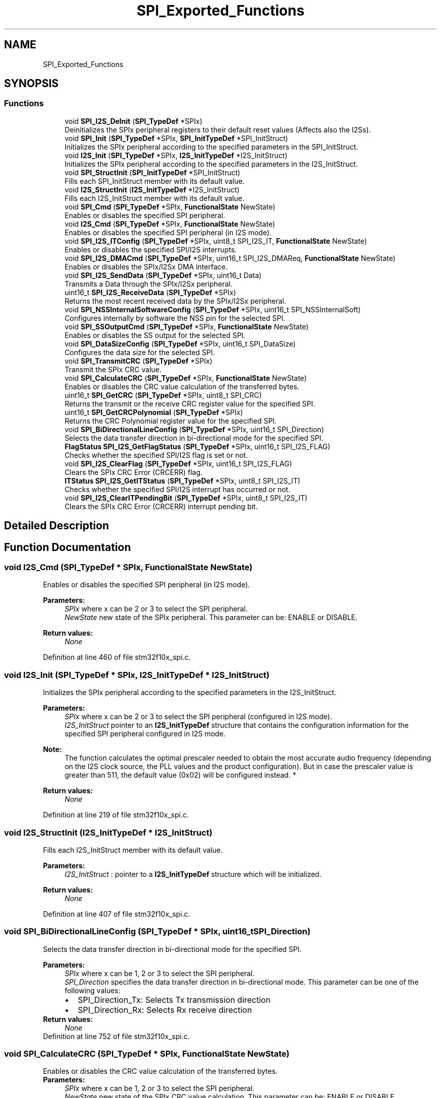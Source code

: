 .TH "SPI_Exported_Functions" 3 "Sun Apr 16 2017" "STM32_CMSIS" \" -*- nroff -*-
.ad l
.nh
.SH NAME
SPI_Exported_Functions
.SH SYNOPSIS
.br
.PP
.SS "Functions"

.in +1c
.ti -1c
.RI "void \fBSPI_I2S_DeInit\fP (\fBSPI_TypeDef\fP *SPIx)"
.br
.RI "Deinitializes the SPIx peripheral registers to their default reset values (Affects also the I2Ss)\&. "
.ti -1c
.RI "void \fBSPI_Init\fP (\fBSPI_TypeDef\fP *SPIx, \fBSPI_InitTypeDef\fP *SPI_InitStruct)"
.br
.RI "Initializes the SPIx peripheral according to the specified parameters in the SPI_InitStruct\&. "
.ti -1c
.RI "void \fBI2S_Init\fP (\fBSPI_TypeDef\fP *SPIx, \fBI2S_InitTypeDef\fP *I2S_InitStruct)"
.br
.RI "Initializes the SPIx peripheral according to the specified parameters in the I2S_InitStruct\&. "
.ti -1c
.RI "void \fBSPI_StructInit\fP (\fBSPI_InitTypeDef\fP *SPI_InitStruct)"
.br
.RI "Fills each SPI_InitStruct member with its default value\&. "
.ti -1c
.RI "void \fBI2S_StructInit\fP (\fBI2S_InitTypeDef\fP *I2S_InitStruct)"
.br
.RI "Fills each I2S_InitStruct member with its default value\&. "
.ti -1c
.RI "void \fBSPI_Cmd\fP (\fBSPI_TypeDef\fP *SPIx, \fBFunctionalState\fP NewState)"
.br
.RI "Enables or disables the specified SPI peripheral\&. "
.ti -1c
.RI "void \fBI2S_Cmd\fP (\fBSPI_TypeDef\fP *SPIx, \fBFunctionalState\fP NewState)"
.br
.RI "Enables or disables the specified SPI peripheral (in I2S mode)\&. "
.ti -1c
.RI "void \fBSPI_I2S_ITConfig\fP (\fBSPI_TypeDef\fP *SPIx, uint8_t SPI_I2S_IT, \fBFunctionalState\fP NewState)"
.br
.RI "Enables or disables the specified SPI/I2S interrupts\&. "
.ti -1c
.RI "void \fBSPI_I2S_DMACmd\fP (\fBSPI_TypeDef\fP *SPIx, uint16_t SPI_I2S_DMAReq, \fBFunctionalState\fP NewState)"
.br
.RI "Enables or disables the SPIx/I2Sx DMA interface\&. "
.ti -1c
.RI "void \fBSPI_I2S_SendData\fP (\fBSPI_TypeDef\fP *SPIx, uint16_t Data)"
.br
.RI "Transmits a Data through the SPIx/I2Sx peripheral\&. "
.ti -1c
.RI "uint16_t \fBSPI_I2S_ReceiveData\fP (\fBSPI_TypeDef\fP *SPIx)"
.br
.RI "Returns the most recent received data by the SPIx/I2Sx peripheral\&. "
.ti -1c
.RI "void \fBSPI_NSSInternalSoftwareConfig\fP (\fBSPI_TypeDef\fP *SPIx, uint16_t SPI_NSSInternalSoft)"
.br
.RI "Configures internally by software the NSS pin for the selected SPI\&. "
.ti -1c
.RI "void \fBSPI_SSOutputCmd\fP (\fBSPI_TypeDef\fP *SPIx, \fBFunctionalState\fP NewState)"
.br
.RI "Enables or disables the SS output for the selected SPI\&. "
.ti -1c
.RI "void \fBSPI_DataSizeConfig\fP (\fBSPI_TypeDef\fP *SPIx, uint16_t SPI_DataSize)"
.br
.RI "Configures the data size for the selected SPI\&. "
.ti -1c
.RI "void \fBSPI_TransmitCRC\fP (\fBSPI_TypeDef\fP *SPIx)"
.br
.RI "Transmit the SPIx CRC value\&. "
.ti -1c
.RI "void \fBSPI_CalculateCRC\fP (\fBSPI_TypeDef\fP *SPIx, \fBFunctionalState\fP NewState)"
.br
.RI "Enables or disables the CRC value calculation of the transferred bytes\&. "
.ti -1c
.RI "uint16_t \fBSPI_GetCRC\fP (\fBSPI_TypeDef\fP *SPIx, uint8_t SPI_CRC)"
.br
.RI "Returns the transmit or the receive CRC register value for the specified SPI\&. "
.ti -1c
.RI "uint16_t \fBSPI_GetCRCPolynomial\fP (\fBSPI_TypeDef\fP *SPIx)"
.br
.RI "Returns the CRC Polynomial register value for the specified SPI\&. "
.ti -1c
.RI "void \fBSPI_BiDirectionalLineConfig\fP (\fBSPI_TypeDef\fP *SPIx, uint16_t SPI_Direction)"
.br
.RI "Selects the data transfer direction in bi-directional mode for the specified SPI\&. "
.ti -1c
.RI "\fBFlagStatus\fP \fBSPI_I2S_GetFlagStatus\fP (\fBSPI_TypeDef\fP *SPIx, uint16_t SPI_I2S_FLAG)"
.br
.RI "Checks whether the specified SPI/I2S flag is set or not\&. "
.ti -1c
.RI "void \fBSPI_I2S_ClearFlag\fP (\fBSPI_TypeDef\fP *SPIx, uint16_t SPI_I2S_FLAG)"
.br
.RI "Clears the SPIx CRC Error (CRCERR) flag\&. "
.ti -1c
.RI "\fBITStatus\fP \fBSPI_I2S_GetITStatus\fP (\fBSPI_TypeDef\fP *SPIx, uint8_t SPI_I2S_IT)"
.br
.RI "Checks whether the specified SPI/I2S interrupt has occurred or not\&. "
.ti -1c
.RI "void \fBSPI_I2S_ClearITPendingBit\fP (\fBSPI_TypeDef\fP *SPIx, uint8_t SPI_I2S_IT)"
.br
.RI "Clears the SPIx CRC Error (CRCERR) interrupt pending bit\&. "
.in -1c
.SH "Detailed Description"
.PP 

.SH "Function Documentation"
.PP 
.SS "void I2S_Cmd (\fBSPI_TypeDef\fP * SPIx, \fBFunctionalState\fP NewState)"

.PP
Enables or disables the specified SPI peripheral (in I2S mode)\&. 
.PP
\fBParameters:\fP
.RS 4
\fISPIx\fP where x can be 2 or 3 to select the SPI peripheral\&. 
.br
\fINewState\fP new state of the SPIx peripheral\&. This parameter can be: ENABLE or DISABLE\&. 
.RE
.PP
\fBReturn values:\fP
.RS 4
\fINone\fP 
.RE
.PP

.PP
Definition at line 460 of file stm32f10x_spi\&.c\&.
.SS "void I2S_Init (\fBSPI_TypeDef\fP * SPIx, \fBI2S_InitTypeDef\fP * I2S_InitStruct)"

.PP
Initializes the SPIx peripheral according to the specified parameters in the I2S_InitStruct\&. 
.PP
\fBParameters:\fP
.RS 4
\fISPIx\fP where x can be 2 or 3 to select the SPI peripheral (configured in I2S mode)\&. 
.br
\fII2S_InitStruct\fP pointer to an \fBI2S_InitTypeDef\fP structure that contains the configuration information for the specified SPI peripheral configured in I2S mode\&. 
.RE
.PP
\fBNote:\fP
.RS 4
The function calculates the optimal prescaler needed to obtain the most accurate audio frequency (depending on the I2S clock source, the PLL values and the product configuration)\&. But in case the prescaler value is greater than 511, the default value (0x02) will be configured instead\&. * 
.RE
.PP
\fBReturn values:\fP
.RS 4
\fINone\fP 
.RE
.PP

.PP
Definition at line 219 of file stm32f10x_spi\&.c\&.
.SS "void I2S_StructInit (\fBI2S_InitTypeDef\fP * I2S_InitStruct)"

.PP
Fills each I2S_InitStruct member with its default value\&. 
.PP
\fBParameters:\fP
.RS 4
\fII2S_InitStruct\fP : pointer to a \fBI2S_InitTypeDef\fP structure which will be initialized\&. 
.RE
.PP
\fBReturn values:\fP
.RS 4
\fINone\fP 
.RE
.PP

.PP
Definition at line 407 of file stm32f10x_spi\&.c\&.
.SS "void SPI_BiDirectionalLineConfig (\fBSPI_TypeDef\fP * SPIx, uint16_t SPI_Direction)"

.PP
Selects the data transfer direction in bi-directional mode for the specified SPI\&. 
.PP
\fBParameters:\fP
.RS 4
\fISPIx\fP where x can be 1, 2 or 3 to select the SPI peripheral\&. 
.br
\fISPI_Direction\fP specifies the data transfer direction in bi-directional mode\&. This parameter can be one of the following values: 
.PD 0

.IP "\(bu" 2
SPI_Direction_Tx: Selects Tx transmission direction 
.IP "\(bu" 2
SPI_Direction_Rx: Selects Rx receive direction 
.PP
.RE
.PP
\fBReturn values:\fP
.RS 4
\fINone\fP 
.RE
.PP

.PP
Definition at line 752 of file stm32f10x_spi\&.c\&.
.SS "void SPI_CalculateCRC (\fBSPI_TypeDef\fP * SPIx, \fBFunctionalState\fP NewState)"

.PP
Enables or disables the CRC value calculation of the transferred bytes\&. 
.PP
\fBParameters:\fP
.RS 4
\fISPIx\fP where x can be 1, 2 or 3 to select the SPI peripheral\&. 
.br
\fINewState\fP new state of the SPIx CRC value calculation\&. This parameter can be: ENABLE or DISABLE\&. 
.RE
.PP
\fBReturn values:\fP
.RS 4
\fINone\fP 
.RE
.PP

.PP
Definition at line 683 of file stm32f10x_spi\&.c\&.
.SS "void SPI_Cmd (\fBSPI_TypeDef\fP * SPIx, \fBFunctionalState\fP NewState)"

.PP
Enables or disables the specified SPI peripheral\&. 
.PP
\fBParameters:\fP
.RS 4
\fISPIx\fP where x can be 1, 2 or 3 to select the SPI peripheral\&. 
.br
\fINewState\fP new state of the SPIx peripheral\&. This parameter can be: ENABLE or DISABLE\&. 
.RE
.PP
\fBReturn values:\fP
.RS 4
\fINone\fP 
.RE
.PP

.PP
Definition at line 436 of file stm32f10x_spi\&.c\&.
.SS "void SPI_DataSizeConfig (\fBSPI_TypeDef\fP * SPIx, uint16_t SPI_DataSize)"

.PP
Configures the data size for the selected SPI\&. 
.PP
\fBParameters:\fP
.RS 4
\fISPIx\fP where x can be 1, 2 or 3 to select the SPI peripheral\&. 
.br
\fISPI_DataSize\fP specifies the SPI data size\&. This parameter can be one of the following values: 
.PD 0

.IP "\(bu" 2
SPI_DataSize_16b: Set data frame format to 16bit 
.IP "\(bu" 2
SPI_DataSize_8b: Set data frame format to 8bit 
.PP
.RE
.PP
\fBReturn values:\fP
.RS 4
\fINone\fP 
.RE
.PP

.PP
Definition at line 651 of file stm32f10x_spi\&.c\&.
.SS "uint16_t SPI_GetCRC (\fBSPI_TypeDef\fP * SPIx, uint8_t SPI_CRC)"

.PP
Returns the transmit or the receive CRC register value for the specified SPI\&. 
.PP
\fBParameters:\fP
.RS 4
\fISPIx\fP where x can be 1, 2 or 3 to select the SPI peripheral\&. 
.br
\fISPI_CRC\fP specifies the CRC register to be read\&. This parameter can be one of the following values: 
.PD 0

.IP "\(bu" 2
SPI_CRC_Tx: Selects Tx CRC register 
.IP "\(bu" 2
SPI_CRC_Rx: Selects Rx CRC register 
.PP
.RE
.PP
\fBReturn values:\fP
.RS 4
\fIThe\fP selected CRC register value\&.\&. 
.RE
.PP

.PP
Definition at line 709 of file stm32f10x_spi\&.c\&.
.SS "uint16_t SPI_GetCRCPolynomial (\fBSPI_TypeDef\fP * SPIx)"

.PP
Returns the CRC Polynomial register value for the specified SPI\&. 
.PP
\fBParameters:\fP
.RS 4
\fISPIx\fP where x can be 1, 2 or 3 to select the SPI peripheral\&. 
.RE
.PP
\fBReturn values:\fP
.RS 4
\fIThe\fP CRC Polynomial register value\&. 
.RE
.PP

.PP
Definition at line 734 of file stm32f10x_spi\&.c\&.
.SS "void SPI_I2S_ClearFlag (\fBSPI_TypeDef\fP * SPIx, uint16_t SPI_I2S_FLAG)"

.PP
Clears the SPIx CRC Error (CRCERR) flag\&. 
.PP
\fBParameters:\fP
.RS 4
\fISPIx\fP where x can be
.IP "\(bu" 2
1, 2 or 3 in SPI mode 
.PP
.br
\fISPI_I2S_FLAG\fP specifies the SPI flag to clear\&. This function clears only CRCERR flag\&. 
.RE
.PP
\fBNote:\fP
.RS 4
.IP "\(bu" 2
OVR (OverRun error) flag is cleared by software sequence: a read operation to SPI_DR register (\fBSPI_I2S_ReceiveData()\fP) followed by a read operation to SPI_SR register (\fBSPI_I2S_GetFlagStatus()\fP)\&.
.IP "\(bu" 2
UDR (UnderRun error) flag is cleared by a read operation to SPI_SR register (\fBSPI_I2S_GetFlagStatus()\fP)\&.
.IP "\(bu" 2
MODF (Mode Fault) flag is cleared by software sequence: a read/write operation to SPI_SR register (\fBSPI_I2S_GetFlagStatus()\fP) followed by a write operation to SPI_CR1 register (\fBSPI_Cmd()\fP to enable the SPI)\&. 
.PP
.RE
.PP
\fBReturn values:\fP
.RS 4
\fINone\fP 
.RE
.PP

.PP
Definition at line 824 of file stm32f10x_spi\&.c\&.
.SS "void SPI_I2S_ClearITPendingBit (\fBSPI_TypeDef\fP * SPIx, uint8_t SPI_I2S_IT)"

.PP
Clears the SPIx CRC Error (CRCERR) interrupt pending bit\&. 
.PP
\fBParameters:\fP
.RS 4
\fISPIx\fP where x can be
.IP "\(bu" 2
1, 2 or 3 in SPI mode 
.PP
.br
\fISPI_I2S_IT\fP specifies the SPI interrupt pending bit to clear\&. This function clears only CRCERR interrupt pending bit\&. 
.RE
.PP
\fBNote:\fP
.RS 4
.IP "\(bu" 2
OVR (OverRun Error) interrupt pending bit is cleared by software sequence: a read operation to SPI_DR register (\fBSPI_I2S_ReceiveData()\fP) followed by a read operation to SPI_SR register (\fBSPI_I2S_GetITStatus()\fP)\&.
.IP "\(bu" 2
UDR (UnderRun Error) interrupt pending bit is cleared by a read operation to SPI_SR register (\fBSPI_I2S_GetITStatus()\fP)\&.
.IP "\(bu" 2
MODF (Mode Fault) interrupt pending bit is cleared by software sequence: a read/write operation to SPI_SR register (\fBSPI_I2S_GetITStatus()\fP) followed by a write operation to SPI_CR1 register (\fBSPI_Cmd()\fP to enable the SPI)\&. 
.PP
.RE
.PP
\fBReturn values:\fP
.RS 4
\fINone\fP 
.RE
.PP

.PP
Definition at line 914 of file stm32f10x_spi\&.c\&.
.SS "void SPI_I2S_DeInit (\fBSPI_TypeDef\fP * SPIx)"

.PP
Deinitializes the SPIx peripheral registers to their default reset values (Affects also the I2Ss)\&. 
.PP
\fBParameters:\fP
.RS 4
\fISPIx\fP where x can be 1, 2 or 3 to select the SPI peripheral\&. 
.RE
.PP
\fBReturn values:\fP
.RS 4
\fINone\fP 
.RE
.PP

.PP
Definition at line 119 of file stm32f10x_spi\&.c\&.
.SS "void SPI_I2S_DMACmd (\fBSPI_TypeDef\fP * SPIx, uint16_t SPI_I2S_DMAReq, \fBFunctionalState\fP NewState)"

.PP
Enables or disables the SPIx/I2Sx DMA interface\&. 
.PP
\fBParameters:\fP
.RS 4
\fISPIx\fP where x can be
.IP "\(bu" 2
1, 2 or 3 in SPI mode
.IP "\(bu" 2
2 or 3 in I2S mode 
.PP
.br
\fISPI_I2S_DMAReq\fP specifies the SPI/I2S DMA transfer request to be enabled or disabled\&. This parameter can be any combination of the following values: 
.PD 0

.IP "\(bu" 2
SPI_I2S_DMAReq_Tx: Tx buffer DMA transfer request 
.IP "\(bu" 2
SPI_I2S_DMAReq_Rx: Rx buffer DMA transfer request 
.PP
.br
\fINewState\fP new state of the selected SPI/I2S DMA transfer request\&. This parameter can be: ENABLE or DISABLE\&. 
.RE
.PP
\fBReturn values:\fP
.RS 4
\fINone\fP 
.RE
.PP

.PP
Definition at line 541 of file stm32f10x_spi\&.c\&.
.SS "\fBFlagStatus\fP SPI_I2S_GetFlagStatus (\fBSPI_TypeDef\fP * SPIx, uint16_t SPI_I2S_FLAG)"

.PP
Checks whether the specified SPI/I2S flag is set or not\&. 
.PP
\fBParameters:\fP
.RS 4
\fISPIx\fP where x can be
.IP "\(bu" 2
1, 2 or 3 in SPI mode
.IP "\(bu" 2
2 or 3 in I2S mode 
.PP
.br
\fISPI_I2S_FLAG\fP specifies the SPI/I2S flag to check\&. This parameter can be one of the following values: 
.PD 0

.IP "\(bu" 2
SPI_I2S_FLAG_TXE: Transmit buffer empty flag\&. 
.IP "\(bu" 2
SPI_I2S_FLAG_RXNE: Receive buffer not empty flag\&. 
.IP "\(bu" 2
SPI_I2S_FLAG_BSY: Busy flag\&. 
.IP "\(bu" 2
SPI_I2S_FLAG_OVR: Overrun flag\&. 
.IP "\(bu" 2
SPI_FLAG_MODF: Mode Fault flag\&. 
.IP "\(bu" 2
SPI_FLAG_CRCERR: CRC Error flag\&. 
.IP "\(bu" 2
I2S_FLAG_UDR: Underrun Error flag\&. 
.IP "\(bu" 2
I2S_FLAG_CHSIDE: Channel Side flag\&. 
.PP
.RE
.PP
\fBReturn values:\fP
.RS 4
\fIThe\fP new state of SPI_I2S_FLAG (SET or RESET)\&. 
.RE
.PP

.PP
Definition at line 786 of file stm32f10x_spi\&.c\&.
.SS "\fBITStatus\fP SPI_I2S_GetITStatus (\fBSPI_TypeDef\fP * SPIx, uint8_t SPI_I2S_IT)"

.PP
Checks whether the specified SPI/I2S interrupt has occurred or not\&. 
.PP
\fBParameters:\fP
.RS 4
\fISPIx\fP where x can be
.IP "\(bu" 2
1, 2 or 3 in SPI mode
.IP "\(bu" 2
2 or 3 in I2S mode 
.PP
.br
\fISPI_I2S_IT\fP specifies the SPI/I2S interrupt source to check\&. This parameter can be one of the following values: 
.PD 0

.IP "\(bu" 2
SPI_I2S_IT_TXE: Transmit buffer empty interrupt\&. 
.IP "\(bu" 2
SPI_I2S_IT_RXNE: Receive buffer not empty interrupt\&. 
.IP "\(bu" 2
SPI_I2S_IT_OVR: Overrun interrupt\&. 
.IP "\(bu" 2
SPI_IT_MODF: Mode Fault interrupt\&. 
.IP "\(bu" 2
SPI_IT_CRCERR: CRC Error interrupt\&. 
.IP "\(bu" 2
I2S_IT_UDR: Underrun Error interrupt\&. 
.PP
.RE
.PP
\fBReturn values:\fP
.RS 4
\fIThe\fP new state of SPI_I2S_IT (SET or RESET)\&. 
.RE
.PP

.PP
Definition at line 849 of file stm32f10x_spi\&.c\&.
.SS "void SPI_I2S_ITConfig (\fBSPI_TypeDef\fP * SPIx, uint8_t SPI_I2S_IT, \fBFunctionalState\fP NewState)"

.PP
Enables or disables the specified SPI/I2S interrupts\&. 
.PP
\fBParameters:\fP
.RS 4
\fISPIx\fP where x can be
.IP "\(bu" 2
1, 2 or 3 in SPI mode
.IP "\(bu" 2
2 or 3 in I2S mode 
.PP
.br
\fISPI_I2S_IT\fP specifies the SPI/I2S interrupt source to be enabled or disabled\&. This parameter can be one of the following values: 
.PD 0

.IP "\(bu" 2
SPI_I2S_IT_TXE: Tx buffer empty interrupt mask 
.IP "\(bu" 2
SPI_I2S_IT_RXNE: Rx buffer not empty interrupt mask 
.IP "\(bu" 2
SPI_I2S_IT_ERR: Error interrupt mask 
.PP
.br
\fINewState\fP new state of the specified SPI/I2S interrupt\&. This parameter can be: ENABLE or DISABLE\&. 
.RE
.PP
\fBReturn values:\fP
.RS 4
\fINone\fP 
.RE
.PP

.PP
Definition at line 491 of file stm32f10x_spi\&.c\&.
.SS "uint16_t SPI_I2S_ReceiveData (\fBSPI_TypeDef\fP * SPIx)"

.PP
Returns the most recent received data by the SPIx/I2Sx peripheral\&. 
.PP
\fBParameters:\fP
.RS 4
\fISPIx\fP where x can be
.IP "\(bu" 2
1, 2 or 3 in SPI mode
.IP "\(bu" 2
2 or 3 in I2S mode 
.PP
.RE
.PP
\fBReturn values:\fP
.RS 4
\fIThe\fP value of the received data\&. 
.RE
.PP

.PP
Definition at line 583 of file stm32f10x_spi\&.c\&.
.SS "void SPI_I2S_SendData (\fBSPI_TypeDef\fP * SPIx, uint16_t Data)"

.PP
Transmits a Data through the SPIx/I2Sx peripheral\&. 
.PP
\fBParameters:\fP
.RS 4
\fISPIx\fP where x can be
.IP "\(bu" 2
1, 2 or 3 in SPI mode
.IP "\(bu" 2
2 or 3 in I2S mode 
.PP
.br
\fIData\fP : Data to be transmitted\&. 
.RE
.PP
\fBReturn values:\fP
.RS 4
\fINone\fP 
.RE
.PP

.PP
Definition at line 567 of file stm32f10x_spi\&.c\&.
.SS "void SPI_Init (\fBSPI_TypeDef\fP * SPIx, \fBSPI_InitTypeDef\fP * SPI_InitStruct)"

.PP
Initializes the SPIx peripheral according to the specified parameters in the SPI_InitStruct\&. 
.PP
\fBParameters:\fP
.RS 4
\fISPIx\fP where x can be 1, 2 or 3 to select the SPI peripheral\&. 
.br
\fISPI_InitStruct\fP pointer to a \fBSPI_InitTypeDef\fP structure that contains the configuration information for the specified SPI peripheral\&. 
.RE
.PP
\fBReturn values:\fP
.RS 4
\fINone\fP 
.RE
.PP

.PP
Definition at line 158 of file stm32f10x_spi\&.c\&.
.SS "void SPI_NSSInternalSoftwareConfig (\fBSPI_TypeDef\fP * SPIx, uint16_t SPI_NSSInternalSoft)"

.PP
Configures internally by software the NSS pin for the selected SPI\&. 
.PP
\fBParameters:\fP
.RS 4
\fISPIx\fP where x can be 1, 2 or 3 to select the SPI peripheral\&. 
.br
\fISPI_NSSInternalSoft\fP specifies the SPI NSS internal state\&. This parameter can be one of the following values: 
.PD 0

.IP "\(bu" 2
SPI_NSSInternalSoft_Set: Set NSS pin internally 
.IP "\(bu" 2
SPI_NSSInternalSoft_Reset: Reset NSS pin internally 
.PP
.RE
.PP
\fBReturn values:\fP
.RS 4
\fINone\fP 
.RE
.PP

.PP
Definition at line 601 of file stm32f10x_spi\&.c\&.
.SS "void SPI_SSOutputCmd (\fBSPI_TypeDef\fP * SPIx, \fBFunctionalState\fP NewState)"

.PP
Enables or disables the SS output for the selected SPI\&. 
.PP
\fBParameters:\fP
.RS 4
\fISPIx\fP where x can be 1, 2 or 3 to select the SPI peripheral\&. 
.br
\fINewState\fP new state of the SPIx SS output\&. This parameter can be: ENABLE or DISABLE\&. 
.RE
.PP
\fBReturn values:\fP
.RS 4
\fINone\fP 
.RE
.PP

.PP
Definition at line 625 of file stm32f10x_spi\&.c\&.
.SS "void SPI_StructInit (\fBSPI_InitTypeDef\fP * SPI_InitStruct)"

.PP
Fills each SPI_InitStruct member with its default value\&. 
.PP
\fBParameters:\fP
.RS 4
\fISPI_InitStruct\fP : pointer to a \fBSPI_InitTypeDef\fP structure which will be initialized\&. 
.RE
.PP
\fBReturn values:\fP
.RS 4
\fINone\fP 
.RE
.PP

.PP
Definition at line 379 of file stm32f10x_spi\&.c\&.
.SS "void SPI_TransmitCRC (\fBSPI_TypeDef\fP * SPIx)"

.PP
Transmit the SPIx CRC value\&. 
.PP
\fBParameters:\fP
.RS 4
\fISPIx\fP where x can be 1, 2 or 3 to select the SPI peripheral\&. 
.RE
.PP
\fBReturn values:\fP
.RS 4
\fINone\fP 
.RE
.PP

.PP
Definition at line 667 of file stm32f10x_spi\&.c\&.
.SH "Author"
.PP 
Generated automatically by Doxygen for STM32_CMSIS from the source code\&.
